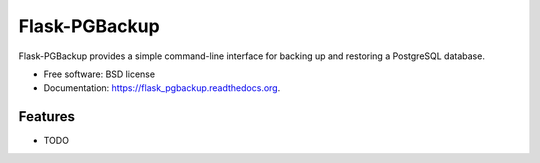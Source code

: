 ===============================
Flask-PGBackup
===============================

.. image:: https://img.shields.io/travis/davenquinn/flask_pgbackup.svg
        :target: https://travis-ci.org/davenquinn/flask_pgbackup

.. image:: https://img.shields.io/pypi/v/flask_pgbackup.svg
        :target: https://pypi.python.org/pypi/flask_pgbackup


Flask-PGBackup provides a simple command-line interface for backing up and restoring a PostgreSQL database.

* Free software: BSD license
* Documentation: https://flask_pgbackup.readthedocs.org.

Features
--------

* TODO
